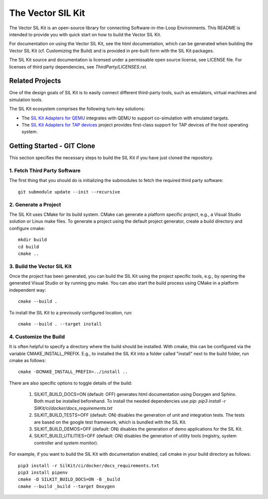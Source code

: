 ================================
The Vector SIL Kit
================================
.. image:: https://img.shields.io/github/v/release/vectorgrp/sil-kit.svg
   :target: https://github.com/vectorgrp/sil-kit/releases
.. image:: https://img.shields.io/badge/license-MIT-blue.svg
   :target: https://github.com/vectorgrp/sil-kit/blob/main/LICENSE
.. image:: https://img.shields.io/badge/documentation-html-blue.svg
   :target: https://vectorgrp.github.io/sil-kit-docs

.. image:: https://github.com/vectorgrp/sil-kit/actions/workflows/build-linux-asan.yml/badge.svg
   :target: https://github.com/vectorgrp/sil-kit/actions/workflows/build-linux-asan.yml
.. image:: https://github.com/vectorgrp/sil-kit/actions/workflows/build-linux-ubsan.yml/badge.svg
   :target: https://github.com/vectorgrp/sil-kit/actions/workflows/build-linux-tsan.yml
.. image:: https://github.com/vectorgrp/sil-kit/actions/workflows/build-linux-tsan.yml/badge.svg
   :target: https://github.com/vectorgrp/sil-kit/actions/workflows/build-linux-ubsan.yml

.. image:: https://github.com/vectorgrp/sil-kit/actions/workflows/build-win.yml/badge.svg
   :target: https://github.com/vectorgrp/sil-kit/actions/workflows/build-win.yml

The Vector SIL Kit is an open-source library for connecting Software-in-the-Loop Environments.
This README is intended to provide you with quick start on how to build the Vector SIL Kit.

For documentation on using the Vector SIL Kit, see the html documentation,
which can be generated when building the Vector SIL Kit (cf. Customizing the
Build) and is provided in pre-built form with the SIL Kit packages.

The SIL Kit source and documentation is licensed under a permissable open
source license, see LICENSE file. For licenses of third party dependencies,
see `ThirdParty/LICENSES.rst`.

Related Projects
----------------

One of the design goals of SIL Kit is to easily connect different third-party tools,
such as emulators, virtual machines and simulation tools.

The SIL Kit ecosystem comprises the following turn-key solutions:

* The `SIL Kit Adapters for QEMU <https://github.com/vectorgrp/sil-kit-adapters-qemu>`_
  integrates with QEMU to support co-simulation with emulated targets.

* The `SIL Kit Adapters for TAP devices <https://github.com/vectorgrp/sil-kit-adapters-tap>`_
  project provides first-class support for TAP devices of the host operating system.


Getting Started - GIT Clone
----------------------------------------

This section specifies the necessary steps to build the SIL Kit if you
have just cloned the repository.


1. Fetch Third Party Software
~~~~~~~~~~~~~~~~~~~~~~~~~~~~~~~~~~~~~~~~

The first thing that you should do is initializing the submodules to fetch the
required third party software::

    git submodule update --init --recursive


2. Generate a Project
~~~~~~~~~~~~~~~~~~~~~~~~~~~~~~~~~~~~~~~~

The SIL Kit uses CMake for its build system. CMake can generate a
platform specific project, e.g., a Visual Studio solution or Linux make
files. To generate a project using the default project generator, create a build
directory and configure cmake::

    mkdir build
    cd build
    cmake ..


3. Build the Vector SIL Kit
~~~~~~~~~~~~~~~~~~~~~~~~~~~~~~~~~~~~~~~~

Once the project has been generated, you can build the SIL Kit using the
project specific tools, e.g., by opening the generated Visual Studio or by
running gnu make. You can also start the build process using CMake in a platform
independent way::

    cmake --build .

To install the SIL Kit to a previously configured location, run::

    cmake --build . --target install

4. Customize the Build
~~~~~~~~~~~~~~~~~~~~~~~~~~~~~~~~~~~~~~~~

It is often helpful to specify a directory where the build should be
installed. With cmake, this can be configured via the variable
CMAKE_INSTALL_PREFIX. E.g., to installed the SIL Kit into a folder
called "install" next to the build folder, run cmake as follows::

    cmake -DCMAKE_INSTALL_PREFIX=../install ..

There are also specific options to toggle details of the build:

    1. SILKIT_BUILD_DOCS=ON (default: OFF) generates html documentation using
       Doxygen and Sphinx. Both must be installed beforehand. To install the needed
       dependencies use `pip`:
       `pip3 install -r SilKit/ci/docker/docs_requirements.txt`

    2. SILKIT_BUILD_TESTS=OFF (default: ON) disables the generation of unit and
       integration tests. The tests are based on the google test framework,
       which is bundled with the SIL Kit.

    3. SILKIT_BUILD_DEMOS=OFF (default: ON) disables the generation of demo
       applications for the SIL Kit.

    4. SILKIT_BUILD_UTILITIES=OFF (default: ON) disables the generation of utility tools
       (registry, system controller and system monitor).

For example, if you want to build the SIL Kit with documentation enabled,
call cmake in your build directory as follows::

    pip3 install -r SilKit/ci/docker/docs_requirements.txt
    pip3 install pipenv
    cmake -D SILKIT_BUILD_DOCS=ON -B _build
    cmake --build _build --target Doxygen

